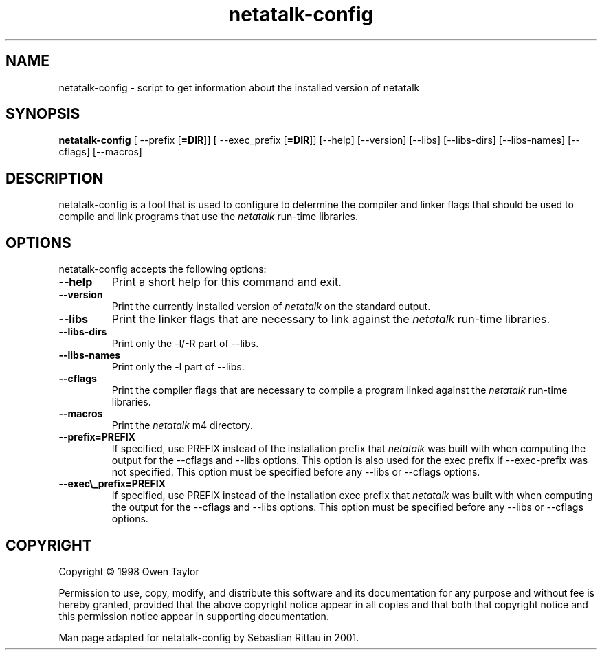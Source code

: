 .TH netatalk\-config 1  09\ June\ 2001 "Netatalk 2.0-beta1"The\ Netatalk\ Project 
.SH NAME
netatalk\-config \- script to get information about the installed version of  netatalk
.SH SYNOPSIS
\fBnetatalk\-config\fR [ \-\-prefix [\fB=DIR\fR]] [ \-\-exec_prefix [\fB=DIR\fR]] [\-\-help] [\-\-version] [\-\-libs] [\-\-libs\-dirs] [\-\-libs\-names] [\-\-cflags] [\-\-macros]
.SH DESCRIPTION
netatalk\-config is a tool that is used to
configure to determine the compiler and linker flags that should be used
to compile and link programs that use the \fInetatalk\fR
run\-time libraries.
.SH OPTIONS
netatalk\-config accepts the following options:
.TP 
\fB\-\-help\fR
Print a short help for this command and exit.
.TP 
\fB\-\-version\fR
Print the currently installed version of \fInetatalk\fR
on the standard output.
.TP 
\fB\-\-libs\fR
Print the linker flags that are necessary to link against the
\fInetatalk\fR run\-time libraries.
.TP 
\fB\-\-libs\-dirs\fR
Print only the \-l/\-R part of \-\-libs.
.TP 
\fB\-\-libs\-names\fR
Print only the \-l part of \-\-libs.
.TP 
\fB\-\-cflags\fR
Print the compiler flags that are necessary to compile a
program linked against the \fInetatalk\fR
run\-time libraries.
.TP 
\fB\-\-macros\fR
Print the \fInetatalk\fR m4
directory.
.TP 
\fB\-\-prefix=PREFIX\fR
If specified, use PREFIX instead of the installation prefix
that \fInetatalk\fR was built with when
computing the output for the \-\-cflags and \-\-libs options. This
option is also used for the exec prefix if \-\-exec\-prefix was not
specified. This option must be specified before any \-\-libs or
\-\-cflags options.
.TP 
\fB\-\-exec\\_prefix=PREFIX\fR
If specified, use PREFIX instead of the installation exec
prefix that \fInetatalk\fR was built with
when computing the output for the \-\-cflags and \-\-libs options. This
option must be specified before any \-\-libs or \-\-cflags options.
.SH COPYRIGHT
Copyright \(co 1998 Owen Taylor
.PP
Permission to use, copy, modify, and distribute this software and
its documentation for any purpose and without fee is hereby granted,
provided that the above copyright notice appear in all copies and that
both that copyright notice and this permission notice appear in supporting
documentation.
.PP
Man page adapted for netatalk\-config by Sebastian
Rittau in 2001.
